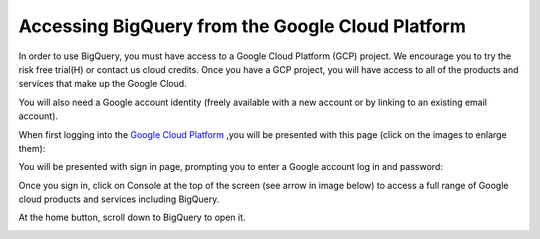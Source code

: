 =======================================================
Accessing BigQuery from the Google Cloud Platform
=======================================================

In order to use BigQuery, you must have access to a Google Cloud Platform (GCP) project.  We encourage you to try the risk free trial(H) or contact us cloud credits. 
Once you have a GCP project, you will have access to all of the products and services that make up the Google Cloud.

You will also need a Google account identity (freely available with a new account or by linking to an existing email account). 


When first logging into the `Google Cloud Platform <http://cloud.google.com>`_ ,you will be presented with this page (click on the images to enlarge them):

.. image:: NewSignIntoGCP.png
   :scale: 30
   :align: center


You will be presented with sign in page, prompting you to enter a Google account log in and password:

.. image:: SignInPage.png
   :scale: 50
   :align: center
   
Once you sign in, click on Console at the top of the screen (see arrow in image below) to access a full range of Google cloud products and services including BigQuery.  

.. image:: AfterSignInPage.png
   :scale: 50
   :align: center


At the home button, scroll down to BigQuery to open it. 

.. image:: AccessingBigQuery.png
   :scale: 50
   :align: center
